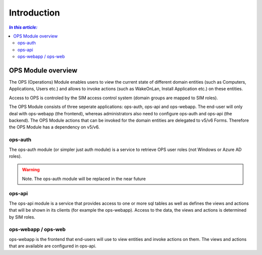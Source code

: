 ============
Introduction
============

.. contents:: `In this article:`
    :depth: 2
    :local:



OPS Module overview
===================

The OPS (Operations) Module enables users to view the current state of different domain entities (such as Computers, Applications, Users etc.) and allows to invoke actions (such as WakeOnLan, Install Application etc.) on these entities.

Access to OPS is controled by the SIM access control system (domain groups are mapped to SIM roles).


The OPS Module consists of three seperate applications: ops-auth, ops-api and ops-webapp. The end-user will only deal with ops-webapp (the frontend), whereas administrators also need to configure ops-auth and ops-api (the backend).
The OPS Module actions that can be invoked for the domain entities are delegated to v5/v6 Forms. Therefore the OPS Module has a dependency on v5/v6.



ops-auth
--------

The ops-auth module (or simpler just auth module) is a service to retrieve OPS user roles (not Windows or Azure AD roles).

.. warning:: Note.
   The ops-auth module will be replaced in the near future



ops-api
-------

The ops-api module is a service that provides access to one or more sql tables as well as defines the views and actions that will be shown in its clients (for example the ops-webapp).
Access to the data, the views and actions is determined by SIM roles.



ops-webapp / ops-web
--------------------

ops-webapp is the frontend that end-users will use to view entities and invoke actions on them. The views and actions that are available are configured in ops-api.

